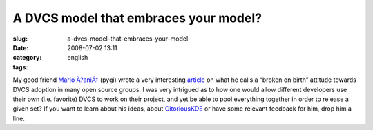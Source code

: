 A DVCS model that embraces your model?
######################################
:slug: a-dvcs-model-that-embraces-your-model
:date: 2008-07-02 13:11
:category:
:tags: english

My good friend `Mario Ä?aniÄ‡ <http://pygi.wordpress.com/>`__ (pygi)
wrote a very interesting
`article <http://pygi.wordpress.com/2008/07/01/broken-by-birth/>`__ on
what he calls a “broken on birth” attitude towards DVCS adoption in many
open source groups. I was very intrigued as to how one would allow
different developers use their own (i.e. favorite) DVCS to work on their
project, and yet be able to pool everything together in order to release
a given set? If you want to learn about his ideas, about
`GitoriousKDE <http://techbase.kde.org/Projects/GitoriousKDE>`__ or have
some relevant feedback for him, drop him a line.
